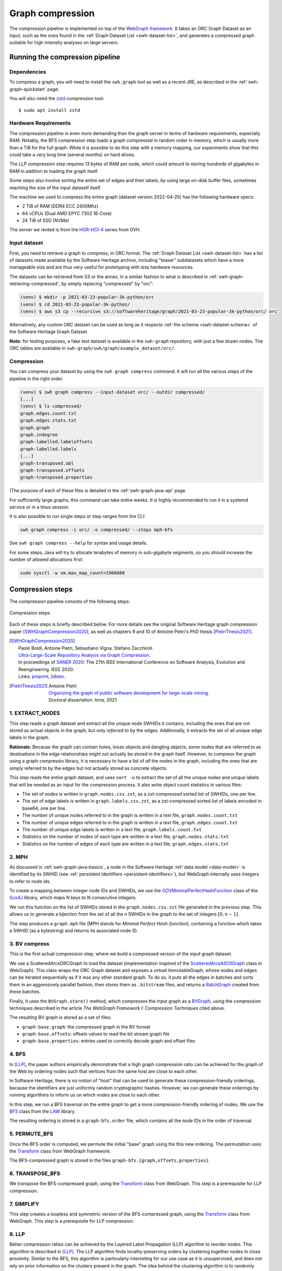 .. _graph-compression:

=================
Graph compression
=================

The compression pipeline is implemented on top of the `WebGraph framework
<http://webgraph.di.unimi.it/>`_. It takes an ORC Graph Dataset as an input,
such as the ones found in the :ref:`Graph Dataset List <swh-dataset-list>`,
and generates a compressed graph suitable for high intensity analyses on
large servers.


Running the compression pipeline
================================

Dependencies
------------

To compress a graph, you will need to install the ``swh.graph`` tool as well as
a recent JRE, as described in the :ref:`swh-graph-quickstart` page.

You will also need the zstd_ compression tool::

    $ sudo apt install zstd

.. _zstd: https://facebook.github.io/zstd/


Hardware Requirements
---------------------

The compression pipeline is even more demanding than the graph server in terms
of hardware requirements, especially RAM. Notably, the BFS compression step
loads a graph compressed in random order in memory, which is usually more than
a TiB for the full graph. While it is possible to do this step with a memory
mapping, our experiments show that this could take a very long time (several
months) on hard drives.

The LLP compression step requires 13 bytes of RAM per node, which could amount
to storing hundreds of gigabytes in RAM in addition to loading the graph
itself.

Some steps also involve sorting the entire set of edges and their labels, by
using large on-disk buffer files, sometimes reaching the size of the input
dataself itself.

The machine we used to compress the entire graph (dataset version 2022-04-25)
has the following hardware specs:

- 2 TiB of RAM (DDR4 ECC 2400Mhz)
- 64 vCPUs (Dual AMD EPYC 7302 16-Core)
- 24 TiB of SSD (NVMe)

The server we rented is from the
`HGR-HCI-4 <https://www.ovhcloud.com/en/bare-metal/high-grade/hgr-hci-4/>`_
series from OVH.


Input dataset
-------------

First, you need to retrieve a graph to compress, in ORC format. The :ref:`Graph
Dataset List <swh-dataset-list>` has a list of datasets made available by the
Software Heritage archive, including "teaser" subdatasets which have a more
manageable size and are thus very useful for prototyping with less hardware
resources.

The datasets can be retrieved from S3 or the annex, in a similar fashion to
what is described in :ref:`swh-graph-retrieving-compressed`, by simply
replacing "compressed" by "orc":

.. code:: console

    (venv) $ mkdir -p 2021-03-23-popular-3k-python/orc
    (venv) $ cd 2021-03-23-popular-3k-python/
    (venv) $ aws s3 cp --recursive s3://softwareheritage/graph/2021-03-23-popular-3k-python/orc/ orc

Alternatively, any custom ORC dataset can be used as long as it respects
:ref:`the schema <swh-dataset-schema>` of the Software Heritage Graph Dataset.

**Note:** for testing purposes, a fake test dataset is available in the
``swh-graph`` repository, with just a few dozen nodes. The ORC tables are
available in ``swh-graph/swh/graph/example_dataset/orc/``.


Compression
-----------

You can compress your dataset by using the ``swh graph compress`` command. It
will run all the various steps of the pipeline in the right order.

.. code:: console


    (venv) $ swh graph compress --input-dataset orc/ --outdir compressed/
    [...]
    (venv) $ ls compressed/
    graph.edges.count.txt
    graph.edges.stats.txt
    graph.graph
    graph.indegree
    graph-labelled.labeloffsets
    graph-labelled.labels
    [...]
    graph-transposed.obl
    graph-transposed.offsets
    graph-transposed.properties


(The purpose of each of these files is detailed in the
:ref:`swh-graph-java-api` page.

For sufficiently large graphs, this command can take entire weeks. It is highly
recommended to run it in a systemd service or in a tmux session.

It is also possible to run single steps or step ranges from the CLI:

.. code:: bash

    swh graph compress -i orc/ -o compressed/ --steps mph-bfs

See ``swh graph compress --help`` for syntax and usage details.

For some steps, Java will try to allocate terabytes of memory in sub-gigabyte
segments, so you should increase the number of allowed allocations first:

.. code:: bash

    sudo sysctl -w vm.max_map_count=1966080

.. _swh-graph-compression-steps:

Compression steps
=================

The compression pipeline consists of the following steps:

.. figure:: images/compression_steps.png
    :align: center
    :alt: Compression steps
    :scale: 20%

    Compression steps

Each of these steps is briefly described below. For more details see the
original Software Heritage graph compression paper [SWHGraphCompression2020]_,
as well as chapters 9 and 10 of Antoine Pietri's PhD thesis
[PietriThesis2021]_.

.. [SWHGraphCompression2020]
    | Paolo Boldi, Antoine Pietri, Sebastiano Vigna, Stefano Zacchiroli.
    | `Ultra-Large-Scale Repository Analysis via Graph Compression
      <https://upsilon.cc/~zack/research/publications/saner-2020-swh-graph.pdf>`_.
    | In proceedings of `SANER 2020 <https://saner2020.csd.uwo.ca/>`_: The 27th
      IEEE International Conference on Software Analysis, Evolution and
      Reengineering. IEEE 2020.
    | Links: `preprint
      <https://upsilon.cc/~zack/research/publications/saner-2020-swh-graph.pdf>`_,
      `bibtex
      <https://upsilon.cc/~zack/research/publications/saner-2020-swh-graph.bib>`_.



.. [PietriThesis2021]
   | Antoine Pietri
   | `Organizing the graph of public software development for large-scale mining
     <https://hal.archives-ouvertes.fr/tel-03515795/>`_.
   | Doctoral dissertation. Inria, 2021.


1. EXTRACT_NODES
----------------

This step reads a graph dataset and extract all the unique node SWHIDs it
contains, including the ones that are not stored as actual objects in the
graph, but only *referred to* by the edges.  Additionally, it extracts the set
of all unique edge labels in the graph.

**Rationale:** Because the graph can contain holes, loose objects and dangling
objects, some nodes that are referred to as destinations in the edge
relationships might not actually be stored in the graph itself. However, to
compress the graph using a graph compressio library, it is necessary to have a
list of *all* the nodes in the graph, including the ones that are simply
referred to by the edges but not actually stored as concrete objects.

This step reads the entire graph dataset, and uses ``sort -u`` to extract the
set of all the unique nodes and unique labels that will be needed as an input
for the compression process. It also write object count statistics in various
files:

- The set of nodes is written in ``graph.nodes.csv.zst``, as a zst-compressed
  sorted list of SWHIDs, one per line.
- The set of edge labels is written in ``graph.labels.csv.zst``, as a
  zst-compressed sorted list of labels encoded in base64, one per line.
- The number of unique nodes referred to in the graph is written in a text
  file, ``graph.nodes.count.txt``
- The number of unique edges referred to in the graph is written in a text
  file, ``graph.edges.count.txt``
- The number of unique edge labels is written in a text file,
  ``graph.labels.count.txt``
- Statistics on the number of nodes of each type are written in a text file,
  ``graph.nodes.stats.txt``
- Statistics on the number of edges of each type are written in a text file,
  ``graph.edges.stats.txt``


2. MPH
------

As discussed in :ref:`swh-graph-java-basics`, a node in the Software Heritage
:ref:`data model <data-model>` is identified by its SWHID (see :ref:`persistent
identifiers <persistent-identifiers>`), but WebGraph internally uses integers
to refer to node ids.

To create a mapping between integer node IDs and SWHIDs, we use the
`GOVMinimalPerfectHashFunction
<http://sux.di.unimi.it/docs/it/unimi/dsi/sux4j/mph/GOVMinimalPerfectHashFunction.html>`_
class of the `Sux4J <http://sux.di.unimi.it/>`_ library, which maps N keys to N
consecutive integers.

We run this function on the list of SWHIDs stored in the
``graph.nodes.csv.zst`` file generated in the previous step.
This allows us to generate a bijection from the set of all the *n* SWHIDs in the
graph to the set of integers :math:`[0, n - 1]`.

The step produces a ``graph.mph`` file (MPH stands for *Minimal Perfect
Hash-function*), containing a function which takes a SWHID (as a bytestring)
and returns its associated node ID.


3. BV compress
--------------

This is the first actual compression step, where we build a compressed version
of the input graph dataset.

We use a ScatteredArcsORCGraph to load the dataset
(implementation inspired of the `ScatteredArcsASCIIGraph
<http://webgraph.di.unimi.it/docs-big/it/unimi/dsi/big/webgraph/ScatteredArcsASCIIGraph.html>`_
class in WebGraph).
This class wraps the ORC Graph dataset and exposes a *virtual* ImmutableGraph,
whose nodes and edges can be iterated sequentially as if it was any other
standard graph. To do so, it puts all the edges in batches and sorts them in an
aggressively parallel fashion, then stores them as ``.bitstream`` files, and
returns a `BatchGraph
<https://webgraph.di.unimi.it/docs-big/it/unimi/dsi/big/webgraph/Transform.BatchGraph.html>`_
created from these batches.

Finally, it uses the ``BVGraph.store()`` method, which compresses the input
graph as a `BVGraph
<https://webgraph.di.unimi.it/docs-big/it/unimi/dsi/big/webgraph/BVGraph.html>`_,
using the compression techniques described in the article *The WebGraph
Framework I: Compression Techniques* cited above.

The resulting BV graph is stored as a set of files:

- ``graph-base.graph``: the compressed graph in the BV format
- ``graph-base.offsets``: offsets values to read the bit stream graph file
- ``graph-base.properties``: entries used to correctly decode graph and offset
  files


4. BFS
------

In [LLP]_, the paper authors empirically demonstrate that a high graph
compression ratio can be achieved for the graph of the Web by ordering nodes
such that vertices from the same host are close to each other.

In Software Heritage, there is no notion of "host" that can be used to generate
these compression-friendly orderings, because the identifiers are just
uniformly random cryptographic hashes. However, we can generate these orderings
by running algorithms to inform us on which nodes are close to each other.

In this step, we run a BFS traversal on the entire graph to get a more
compression-friendly ordering of nodes. We use the `BFS
<http://law.di.unimi.it/software/law-docs/it/unimi/dsi/law/big/graph/BFS.html>`_
class from the `LAW <http://law.di.unimi.it/>`_ library.

The resulting ordering is stored in a ``graph-bfs.order`` file, which contains
all the node IDs in the order of traversal.


5. PERMUTE_BFS
--------------

Once the BFS order is computed, we permute the initial "base" graph using the
this new ordering. The permutation uses the `Transform
<http://webgraph.di.unimi.it/docs-big/it/unimi/dsi/big/webgraph/Transform.html>`_
class from WebGraph framework.

The BFS-compressed graph is stored in the files
``graph-bfs.{graph,offsets,properties}``.

6. TRANSPOSE_BFS
----------------

We transpose the BFS-compressed graph, using the `Transform
<http://webgraph.di.unimi.it/docs-big/it/unimi/dsi/big/webgraph/Transform.html>`_
class from WebGraph.
This step is a prerequisite for LLP compression.

7. SIMPLIFY
-----------

This step creates a loopless and symmetric version of the BFS-compressed graph,
using the `Transform
<http://webgraph.di.unimi.it/docs-big/it/unimi/dsi/big/webgraph/Transform.html>`_
class from WebGraph.
This step is a prerequisite for LLP compression.

8. LLP
------

Better compression ratios can be achieved by the Layered Label Propagation
(LLP) algorithm to reorder nodes. This algorithm is described in [LLP]_.
The LLP algorithm finds locality-preserving orders by clustering together nodes
in close proximity. Similar to the BFS, this algorithm is particularly
interesting for our use case as it is unsupervised, and does not rely on prior
information on the clusters present in the graph. The idea behind the
clustering algorithm is to randomly distribute communities to the nodes in the
graph, then iteratively assign to each node the community most represented in
its neighbors.

.. [LLP] Paolo Boldi, Marco Rosa, Massimo Santini, Sebastiano Vigna.
    *Layered label propagation: a multiresolution coordinate-free ordering for compressing social networks.*
    WWW 2011: 587-596
    DOI: https://doi.org/10.1145/1963405.1963488
    preprint: https://arxiv.org/abs/1011.5425

LLP is more costly than simple BFS-based compression in both time and memory.
Even though the algorithm has a linear time complexity, it does multiple
iterations on the graph and is significantly slower than the BFS which is just
one single traversal. Moreover, keeping track of the communities requires a
total of 13 bytes per node, which increases the RAM requirements.
Because of these constraints, it is unrealistic to run the LLP algorithm on the
uncompressed version of the graph; this is why we do an intermediate
compression with the BFS ordering first, then compress the entire graph *again*
with an even better ordering.

The LLP algorithm takes a simplified (loopless, symmetric) graph as an input,
which we already computed in the previous steps.

The algorithm is also parameterized by a list of γ values, a "resolution" parameter
which defines the shapes of the clustering it produces: either small, but
denser pieces, or larger, but unavoidably sparser pieces. The algorithm then
combines the different clusterings together to generate the output reordering.
γ values are given to the algorithm in the form :math:`\frac{j}{2^k}`; by
default, 12 different values of γ are used.  However, the combination procedure
is very slow, and using that many γ values could take several months in our
case.
We thus narrowed down a smaller set of γ values that empirically give good
compression results, which are used by default in the pipeline. In general,
smaller values of γ seem to generate better compression ratios. The effect of a
given γ is that the density of the sparsest cluster is at least γ γ+1, so large
γ values imply small, more dense clusters. It is reasonable to assume that
since the graph is very sparse to start with, such clusters are not that
useful.

The resulting ordering is stored in a ``graph-llp.order`` file.

9. PERMUTE_LLP
--------------

Once the LLP order is computed, we permute the BFS-compressed graph using the
this new ordering. The LLP-compressed graph, which is our final compressed
graph, is stored in the files ``graph.{graph,offsets,properties}``.

10. OBL
-------

Cache the BVGraph offsets of the forward graph to make loading faster. The
resulting offset big list is stored in the ``graph.obl`` file.

11. COMPOSE_ORDERS
------------------

To be able to translate the initial MPH inputs to their resulting rank in the
LLP-compressed graph, we need to use the two order permutations successively:
the base → BFS permutation, then the BFS → LLP permutation.

To make this less wasteful, we *compose* the two permutations into a single
one. We use the `composePermutationsInPlace
<https://dsiutils.di.unimi.it/docs/it/unimi/dsi/Util.html#composePermutationsInPlace(long%5B%5D%5B%5D,long%5B%5D%5B%5D)>`_
function of the dsiutils library. The resulting permutation is stored as a
``graph.order`` file. Hashing a SWHID with the ``graph.mph`` function, then
permuting the result using the ``graph.order`` permutation yields the integer
node ID matching the input SWHID in the graph.

12. STATS
---------

This step computes various statistics on the compressed graph:

- ``.stats``: statistics such as number of nodes, edges, avg/min/max degree,
  average locality, etc.
- ``.indegree``: graph indegree distribution
- ``.outdegree``: graph outdegree distribution

This step uses the `Stats
<http://webgraph.di.unimi.it/docs-big/it/unimi/dsi/big/webgraph/Stats.html>`_
class from WebGraph.


13. TRANSPOSE
-------------

Transpose the graph to allow backward traversal, using the `Transform
<http://webgraph.di.unimi.it/docs-big/it/unimi/dsi/big/webgraph/Transform.html>`_
class from WebGraph. The resulting transposed graph is stored as the
``graph-transposed.{graph,offsets,properties}`` files.


14. TRANSPOSE_OBL
-----------------

Same as OBL, but for the transposed graph. The resulting offset big list is
stored in the ``graph-transposed.obl`` file.


15. MAPS
--------

This steps generates the *node mappings* described in
:ref:`swh-graph-java-node-mappings`. In particular, it generates:

- ``graph.node2swhid.bin``: a compact binary representation of all the
  SWHIDs in the graph, ordered by their rank in the graph file.
- ``graph.node2type.bin``: a `LongBigArrayBitVector
  <https://dsiutils.di.unimi.it/docs/it/unimi/dsi/bits/LongBigArrayBitVector.html>`_
  which stores the type of each node.

It does so by reading all the SWHIDs in the ``graph.nodes.csv.zst`` file generated in the
EXTRACT_NODES step, then getting their corresponding node IDs (using the
``.mph`` and ``.order`` files), then sorting all the SWHIDs according to
their node ID. It then writes these SWHIDs in order, in a compact but seekable
binary format, which can be used to return the SWHID corresponding to any given
node in O(1).


16. EXTRACT_PERSONS
-------------------

This step reads the ORC graph dataset and extracts all the unique persons it
contains. Here, "persons" are defined as the set of unique pairs of name +
email, potentially pseudonymized, found either as revision authors, revision
committers or release authors.

The ExtractPersons class reads all the persons from revision and release
tables, then uses ``sort -u`` to get a sorted list without any duplicates. The
resulting sorted list of authors is stored in the ``graph.persons.csv.zst``
file.


17. MPH_PERSONS
---------------

This step computes a Minimal Perfect Hash function on the set of all the unique
persons extracted in the EXTRACT_PERSONS step. Each individual person is mapped
to a unique integer in :math:`[0, n-1]` where *n* is the total number of
persons. The resulting function is serialized and stored in the
``graph.persons.mph`` file.


18. NODE_PROPERTIES
-------------------

This step generates the *node property files*, as described in
:ref:`swh-graph-java-node-properties`.
The nodes in the Software Heritage Graph each have associated *properties*
(e.g., commit timestamps, authors, messages, ...). The values of these
properties for each node in the graph are compressed and stored in files
alongside the compressed graph.

The WriteNodeProperties class reads all the properties from the ORC Graph
Dataset, then serializes each of them in a representation suitable for
efficient random access (e.g., large binary arrays) and stores them on disk.

For persons (authors, committers etc), the MPH computed in the MPH_PERSONS step
is used to store them as a single pseudonymized integer ID, which uniquely
represents a full name + email.

The results are stored in the following list of files:

- ``graph.property.author_id.bin``
- ``graph.property.author_timestamp.bin``
- ``graph.property.author_timestamp_offset.bin``
- ``graph.property.committer_id.bin``
- ``graph.property.committer_timestamp.bin``
- ``graph.property.committer_timestamp_offset.bin``
- ``graph.property.content.is_skipped.bin``
- ``graph.property.content.length.bin``
- ``graph.property.message.bin``
- ``graph.property.message.offset.bin``
- ``graph.property.tag_name.bin``
- ``graph.property.tag_name.offset.bin``


19. MPH_LABELS
--------------

This step computes a **monotone** Minimal Perfect Hash function on the set of
all the unique *arc label names* extracted in the EXTRACT_NODES step. Each
individual arc label name (i.e., directory entry names and snapshot branch
names) is monotonely mapped to a unique integer in :math:`[0, n-1]`, where *n*
is the total number of unique arc label names, which corresponds to their
**lexical rank** in the set of all arc labels.

In other words, this MPH being monotone means that the hash of the *k*-th item
in the sorted input list of arc labels will always be *k*.
We use the `LcpMonotoneMinimalPerfectHashFunction
<https://sux.di.unimi.it/docs/it/unimi/dsi/sux4j/mph/LcpMonotoneMinimalPerfectHashFunction.html>`_
of Sux4J to generate this function.

The rationale for using a monotone function here is that it will allow us to
quickly get back the arc label from its hash without having to store an
additional permutation.
The resulting MPH function is serialized and stored in the ``graph.labels.mph``
file.


20. FCL_LABELS
--------------

This step computes a *reverse-mapping* for arc labels, i.e., a way to
efficiently get the arc label name from its hash computed with the monotone MPH
of the MPH_LABELS step.

Thanks to the MPH being monotone, this boils down to storing all the labels in
lexicographic order in a string list format that allows O(1) access to its
elements. For this purpose, we use the `MappedFrontCodedStringBigList
<https://dsiutils.di.unimi.it/docs/it/unimi/dsi/big/util/MappedFrontCodedStringBigList.html>`_
class from the dsiutils library, using the ``graph.labels.csv.zst`` file as its
input. It stores the label names in a compact way by using front-coding
compression, which is particularly efficient here because the strings are
already in lexicographic order. The resulting FCL files are stored as
``graph.labels.fcl.*``, and they can be loaded using memory mapping.


21. EDGE_LABELS
---------------


This step generates the *edge property files*, as described in
:ref:`swh-graph-java-edge-properties`. These files allow us to get the *edge
labels* as we iterate on the edges of the graph. The files essentially contain
compressed sorted triplets of the form (source, destination, label), with
additional offsets to allow random access.

To generate these files, the LabelMapBuilder class starts by reading in
parallel the labelled edges in the ORC dataset, which can be thought of as
quadruplets containing the source SWHID, the destination SWHID, the label name
and the entry permission if applicable:

.. code-block:: text

    swh:1:snp:4548a5… swh:1:rev:0d6834… cmVmcy9oZWFkcy9tYXN0ZXI=
    swh:1:dir:05faa1… swh:1:cnt:a35136… dGVzdC5j 33188
    swh:1:dir:05faa1… swh:1:dir:d0ff82… dGVzdA== 16384
    ...

Using the ``graph.mph`` and the ``graph.order`` files, we hash and permute the
source and destination nodes. We also monotonically hash the labels using the
``graph.labels.mph`` function to obtain the arc label identifiers. The
permissions are normalized as one of the 6 possible values in the
``DirEntry.Permission.Type`` enum, and are then stored in the 3 lowest bits of
the label field.

.. code-block:: text

    4421 14773 154
    1877 21441 1134
    1877 14143 1141
    ...

Additionally, edges from origins to snapshots are inserted in the above list,
with ``visit_timestamp << 2 | is_full_visit << 1 | 1`` in lieu of the filename
hash and unset permission (ie. ``111``).
The ``is_full_visit`` distinguishes full snapshots of the origin from partial
snapshots, and the four lower bits are set to 1 and reserved for future use.
The rationale for this layout is to maximize the number of bits reserved for
future use without significantly growing the label size on production graphs
(which are going to need 33 bits for filename ids in 2024 or 2025 and timestamps
can still be encoded on 31 bits; by the time timestamps reach 32 bits, filename
ids will need more than 34 bits anyway).

These hashed edges and their compact-form labels are then put in large batches
sorted in an aggressively parallel fashion, which are then stored as
``.bitstream`` files. These batch files are put in a heap structure to perform
a merge sort on the fly on all the batches.

Then, the LabelMapBuilder loads the graph and starts iterating on its edges. It
synchronizes the stream of edges read from the graph with the stream of sorted
edges and labels read from the bitstreams in the heap. At this point, it writes
the labels to the following output files:

- ``graph-labelled.properties``: a property file describing the graph, notably
  containing the basename of the wrapped graph.
- ``graph-labelled.labels``: the compressed labels
- ``graph-labelled.labeloffsets``: the offsets used to access the labels in
  random order.

It then does the same with backward edge batches to get the transposed
equivalent of these files:
``graph-transposed-labelled.{properties,labels,labeloffsets}``.


23. EDGE_LABELS_OBL
-------------------

Cache the label offsets of the forward labelled graph to make loading faster.
The resulting label offset big list is stored in the
``graph-labelled.labelobl`` file.


23. EDGE_LABELS_TRANSPOSE_OBL
-----------------------------

Same as EDGE_LABELS_OBL, but for the transposed labelled graph.
The resulting label offset big list is stored in the
``graph-transposed-labelled.labelobl`` file.


24. CLEAN_TMP
-------------

This step reclaims space by deleting the temporary directory, as well as all
the intermediate outputs that are no longer necessary now that the final graph
has been compressed (shown in gray in the step diagram).

